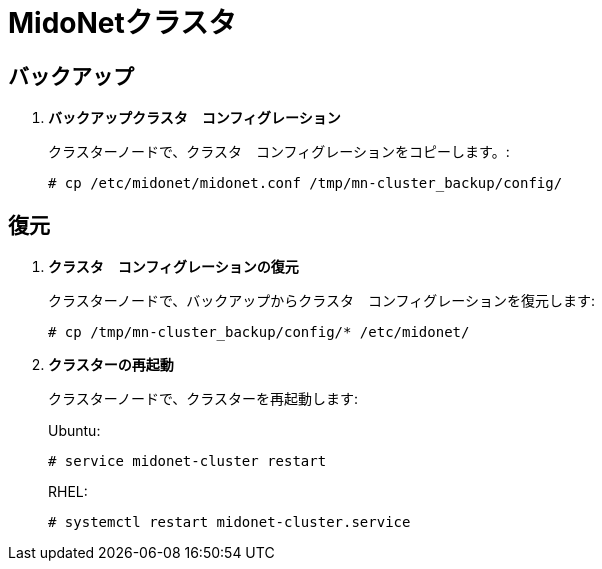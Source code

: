 [[backup_cluster]]
= MidoNetクラスタ

++++
<?dbhtml stop-chunking?>
++++

== バックアップ

. *バックアップクラスタ　コンフィグレーション*
+
====
クラスターノードで、クラスタ　コンフィグレーションをコピーします。:

[source]
----
# cp /etc/midonet/midonet.conf /tmp/mn-cluster_backup/config/
----
====

== 復元

. *クラスタ　コンフィグレーションの復元*
+
====
クラスターノードで、バックアップからクラスタ　コンフィグレーションを復元します:

----
# cp /tmp/mn-cluster_backup/config/* /etc/midonet/
----
====

. *クラスターの再起動*
+
====
クラスターノードで、クラスターを再起動します:

Ubuntu:

[source]
----
# service midonet-cluster restart
----

RHEL:

[source]
----
# systemctl restart midonet-cluster.service
----
====
